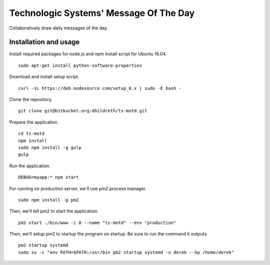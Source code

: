Technologic Systems' Message Of The Day
==================
Collaboratively draw daily messages of the day.


Installation and usage
----------------------

Install required packages for node.js and npm install script
for Ubuntu 16.04.
::
    sudo apt-get install python-software-properties

Download and install setup script.
::
    curl -sL https://deb.nodesource.com/setup_6.x | sudo -E bash -

Clone the repository.
::
    git clone git@bitbucket.org:dhildreth/ts-motd.git

Prepare the application.
::
    cd ts-motd
    npm install
    sudo npm install -g gulp
    gulp

Run the application.
::
    DEBUG=myapp:* npm start

For running on production server, we'll use pm2 process manager.
::
    sudo npm install -g pm2

Then, we'll tell pm2 to start the application. 
::
    pm2 start ./bin/www -i 0 --name "ts-motd" --env "production"

Then, we'll setup pm2 to startup the program on startup.  Be sure to run the command it outputs.
::
    pm2 startup systemd
    sudo su -c "env PATH=$PATH:/usr/bin pm2 startup systemd -u derek --hp /home/derek"